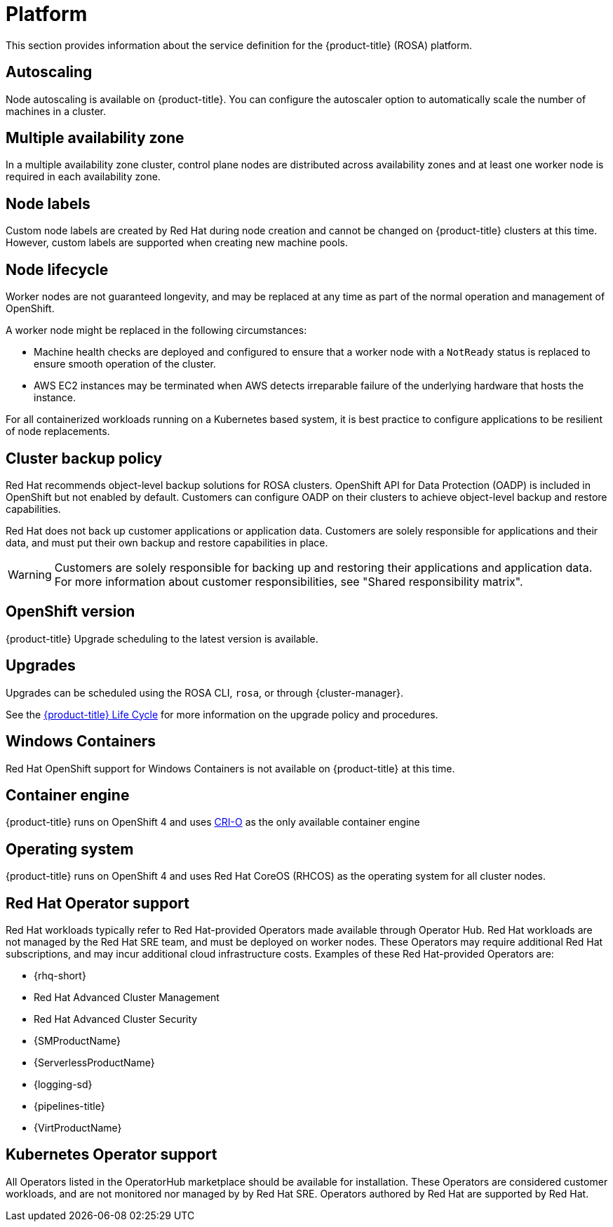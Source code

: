 
// Module included in the following assemblies:
//
// * rosa_architecture/rosa_policy_service_definition/rosa-service-definition.adoc
// * rosa_architecture/rosa_policy_service_definition/rosa-hcp-service-definition.adoc

:_mod-docs-content-type: MODULE
[id="rosa-sdpolicy-platform_{context}"]
= Platform

:productwinc: Red{nbsp}Hat OpenShift support for Windows Containers

This section provides information about the service definition for the
ifdef::openshift-rosa-hcp[]
{hcp-title-first} platform.
endif::openshift-rosa-hcp[]
ifndef::openshift-rosa-hcp[]
{product-title} (ROSA) platform.
endif::openshift-rosa-hcp[]

[id="rosa-sdpolicy-autoscaling_{context}"]
== Autoscaling
Node autoscaling is available on
ifdef::openshift-rosa-hcp[]
{hcp-title}.
endif::openshift-rosa-hcp[]
ifndef::openshift-rosa-hcp[]
{product-title}.
endif::openshift-rosa-hcp[]
You can configure the autoscaler option to automatically scale the number of machines in a cluster.

ifdef::openshift-rosa[]
[id="rosa-sdpolicy-daemonsets_{context}"]
== Daemonsets

Customers can create and run daemonsets on{product-title}.
 To restrict daemonsets to only running on worker nodes, use the following `nodeSelector`:

[source,yaml]
----
spec:
  nodeSelector:
    role: worker
----
endif::openshift-rosa[]
[id="rosa-sdpolicy-multiple-availability-zone_{context}"]
== Multiple availability zone

ifdef::openshift-rosa-hcp[]
Control plane components are always deployed across multiple availability zones, regardless of a customer's worker node configuration.
endif::openshift-rosa-hcp[]
ifndef::openshift-rosa-hcp[]
In a multiple availability zone cluster, control plane nodes are distributed across availability zones and at least one worker node is required in each availability zone.
endif::openshift-rosa-hcp[]

[id="rosa-sdpolicy-node-labels_{context}"]
== Node labels
Custom node labels are created by Red{nbsp}Hat during node creation and cannot be changed on
ifdef::openshift-rosa-hcp[]
{hcp-title}
endif::openshift-rosa-hcp[]
ifndef::openshift-rosa-hcp[]
{product-title}
endif::openshift-rosa-hcp[]
clusters at this time. However, custom labels are supported when creating new machine pools.

[id="rosa-sdpolicy-node-lifecycle_{context}"]
== Node lifecycle

Worker nodes are not guaranteed longevity, and may be replaced at any time as part of the normal operation and management of OpenShift.

A worker node might be replaced in the following circumstances:

* Machine health checks are deployed and configured to ensure that a worker node with a `NotReady` status is replaced to ensure smooth operation of the cluster.
* AWS EC2 instances may be terminated when AWS detects irreparable failure of the underlying hardware that hosts the instance.
ifdef::openshift-rosa[]
* During upgrades, a new node is first provisioned to account for any loss of cluster resources during the upgrade process. Once this new node has been successfully integrated into the cluster via the previously described automated health checks, an older node is then removed from the cluster.
endif::openshift-rosa[]
ifdef::openshift-rosa-hcp[]
* During upgrades, a new, upgraded node is first created and joined to the cluster. Once this new node has been successfully integrated into the cluster via the previously described automated health checks, an older node is then removed from the cluster.
endif::openshift-rosa-hcp[]

For all containerized workloads running on a Kubernetes based system, it is best practice to configure applications to be resilient of node replacements.

[id="rosa-sdpolicy-backup-policy_{context}"]
== Cluster backup policy

Red Hat recommends object-level backup solutions for ROSA clusters. OpenShift API for Data Protection (OADP) is included in OpenShift but not enabled by default. Customers can configure OADP on their clusters to achieve object-level backup and restore capabilities.

//Omitted until XCMSTRAT-480 is complete
//While Red Hat takes frequent backups of etcd, this is for use by Red Hat for maintenance and service restoration purposes, and is never provided to customers for any reason.

Red Hat does not back up customer applications or application data. Customers are solely responsible for applications and their data, and must put their own backup and restore capabilities in place.

[WARNING]
====
Customers are solely responsible for backing up and restoring their applications and application data. For more information about customer responsibilities, see "Shared responsibility matrix".
====

[id="rosa-sdpolicy-openshift-version_{context}"]
== OpenShift version
ifdef::openshift-rosa-hcp[]
{hcp-title}
endif::openshift-rosa-hcp[]
ifndef::openshift-rosa-hcp[]
{product-title}
endif::openshift-rosa-hcp[]
ifdef::openshift-rosa-hcp[]
is run as a service. Red{nbsp}Hat SRE team will force upgrade when end of life (EOL) is reached.
endif::openshift-rosa-hcp[]
ifdef::openshift-rosa[]
is run as a service and is kept up to date with
the latest OpenShift Container Platform version.
endif::openshift-rosa[]
Upgrade scheduling to the latest version is available.

[id="rosa-sdpolicy-upgrades_{context}"]
== Upgrades
Upgrades can be scheduled using the ROSA CLI, `rosa`, or through {cluster-manager}.

See the link:https://docs.openshift.com/rosa/rosa_policy/rosa-life-cycle.html[{product-title} Life Cycle] for more information on the upgrade policy and procedures.

[id="rosa-sdpolicy-window-containers_{context}"]
== Windows Containers
{productwinc} is not available on {product-title} at this time.
ifdef::openshift-rosa-hcp[]
Alternatively, it is supported to run Windows based virtual machines on OpenShift Virtualization running on a ROSA cluster.
endif::openshift-rosa-hcp[]

[id="rosa-sdpolicy-container-engine_{context}"]
== Container engine
ifdef::openshift-rosa-hcp[]
{hcp-title}
endif::openshift-rosa-hcp[]
ifndef::openshift-rosa-hcp[]
{product-title}
endif::openshift-rosa-hcp[]
runs on OpenShift 4 and uses link:https://www.redhat.com/en/blog/red-hat-openshift-container-platform-4-now-defaults-cri-o-underlying-container-engine[CRI-O] as the only available container engine
ifdef::openshift-rosa-hcp[]
(container runtime interface).
endif::openshift-rosa-hcp[]
[id="rosa-sdpolicy-operating-system_{context}"]
== Operating system
ifdef::openshift-rosa-hcp[]
{hcp-title}
endif::openshift-rosa-hcp[]
ifndef::openshift-rosa-hcp[]
{product-title}
endif::openshift-rosa-hcp[]
runs on OpenShift 4 and uses Red{nbsp}Hat CoreOS (RHCOS) as the operating system for all cluster nodes.

[id="rosa-sdpolicy-red-hat-operator_{context}"]
== Red{nbsp}Hat Operator support
Red{nbsp}Hat workloads typically refer to Red{nbsp}Hat-provided Operators made available through Operator Hub. Red{nbsp}Hat workloads are not managed by the Red{nbsp}Hat SRE team, and must be deployed on worker nodes. These Operators may require additional Red{nbsp}Hat subscriptions, and may incur additional cloud infrastructure costs. Examples of these Red{nbsp}Hat-provided Operators are:

* {rhq-short}
* Red{nbsp}Hat Advanced Cluster Management
* Red{nbsp}Hat Advanced Cluster Security
* {SMProductName}
* {ServerlessProductName}
* {logging-sd}
* {pipelines-title}
* {VirtProductName}

[id="rosa-sdpolicy-kubernetes-operator_{context}"]
== Kubernetes Operator support
All Operators listed in the OperatorHub marketplace should be available for installation. These Operators are considered customer workloads, and are not monitored nor managed by by Red{nbsp}Hat SRE. Operators authored by Red{nbsp}Hat are supported by Red{nbsp}Hat.
